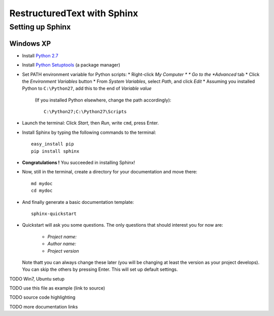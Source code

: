 ============================
RestructuredText with Sphinx
============================

-----------------
Setting up Sphinx
-----------------

^^^^^^^^^^
Windows XP
^^^^^^^^^^

* Install `Python 2.7 <http://www.python.org/ftp/python/2.7/python-2.7.msi>`_
* Install `Python Setuptools <http://pypi.python.org/packages/2.7/s/setuptools/setuptools-0.6c11.win32-py2.7.exe#md5=57e1e64f6b7c7f1d2eddfc9746bbaf20>`_ (a package manager)
* Set PATH environment variable for Python scripts:
  * Right-click *My Computer *
  * Go to the *Advanced* tab
  * Click the *Environment Variables* button
  * From *System Variables*, select *Path*, and click *Edit*
  * Assuming you installed Python to ``C:\Python27``, add this to the end of *Variable value*
    (If you installed Python elsewhere, change the path accordingly)::

       C:\Python27;C:\Python27\Scripts

* Launch the terminal: Click *Start*, then *Run*, write ``cmd``, press Enter.
* Install Sphinx by typing the following commands to the terminal::

     easy_install pip
     pip install sphinx

* **Congratulations !** You succeeded in installing Sphinx!
* Now, still in the terminal, create a directory for your documentation and move there::

     md mydoc
     cd mydoc

* And finally generate a basic documentation template::

     sphinx-quickstart

* Quickstart will ask you some questions.
  The only questions that should interest you for now are:
   * *Project name:*
   * *Author name:*  
   * *Project version*
  Note thatt you can always change these later (you will be changing at least the version as your project develops).
  You can skip the others by pressing Enter.
  This will set up default settings.
  




 




TODO Win7, Ubuntu setup 

TODO use this file as example (link to source)

TODO source code highlighting

TODO more documentation links
  

